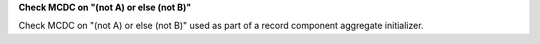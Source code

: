 **Check MCDC on "(not A) or else (not B)"**

Check MCDC on "(not A) or else (not B)"
used as part of a record component aggregate initializer.

